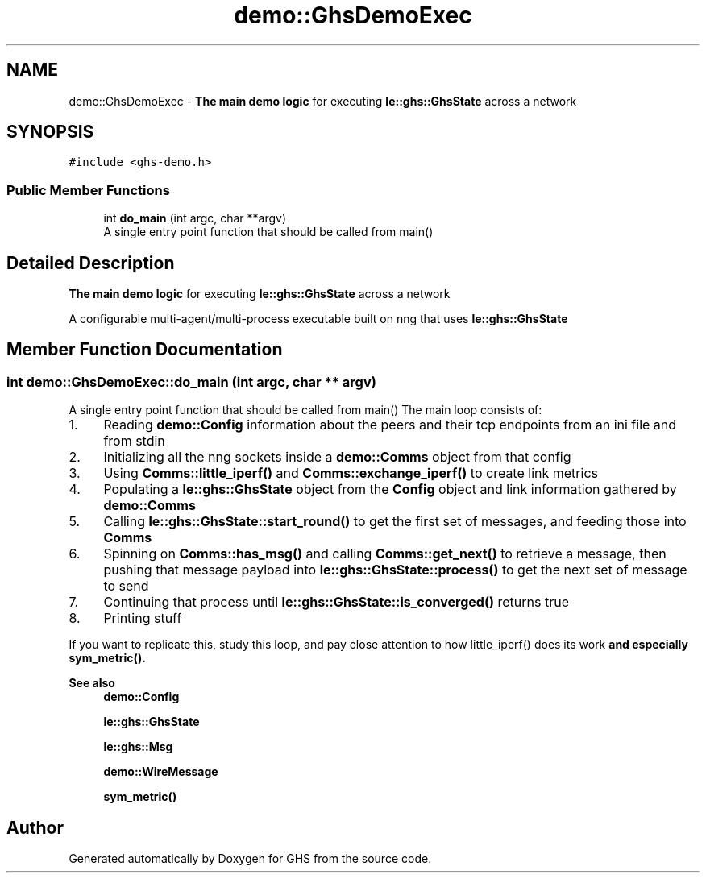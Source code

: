 .TH "demo::GhsDemoExec" 3 "Mon Jun 6 2022" "GHS" \" -*- nroff -*-
.ad l
.nh
.SH NAME
demo::GhsDemoExec \- \fBThe main demo logic\fP for executing \fBle::ghs::GhsState\fP across a network  

.SH SYNOPSIS
.br
.PP
.PP
\fC#include <ghs\-demo\&.h>\fP
.SS "Public Member Functions"

.in +1c
.ti -1c
.RI "int \fBdo_main\fP (int argc, char **argv)"
.br
.RI "A single entry point function that should be called from main() "
.in -1c
.SH "Detailed Description"
.PP 
\fBThe main demo logic\fP for executing \fBle::ghs::GhsState\fP across a network 

A configurable multi-agent/multi-process executable built on nng that uses \fBle::ghs::GhsState\fP 
.SH "Member Function Documentation"
.PP 
.SS "int demo::GhsDemoExec::do_main (int argc, char ** argv)"

.PP
A single entry point function that should be called from main() The main loop consists of:
.PP
.IP "1." 4
Reading \fBdemo::Config\fP information about the peers and their tcp endpoints from an ini file and from stdin
.IP "2." 4
Initializing all the nng sockets inside a \fBdemo::Comms\fP object from that config
.IP "3." 4
Using \fBComms::little_iperf()\fP and \fBComms::exchange_iperf()\fP to create link metrics
.IP "4." 4
Populating a \fBle::ghs::GhsState\fP object from the \fBConfig\fP object and link information gathered by \fBdemo::Comms\fP
.IP "5." 4
Calling \fBle::ghs::GhsState::start_round()\fP to get the first set of messages, and feeding those into \fBComms\fP
.IP "6." 4
Spinning on \fBComms::has_msg()\fP and calling \fBComms::get_next()\fP to retrieve a message, then pushing that message payload into \fBle::ghs::GhsState::process()\fP to get the next set of message to send
.IP "7." 4
Continuing that process until \fBle::ghs::GhsState::is_converged()\fP returns true
.IP "8." 4
Printing stuff
.PP
.PP
If you want to replicate this, study this loop, and pay close attention to how little_iperf() does its work \fBand especially \fBsym_metric()\fP\fP\&.
.PP
\fBSee also\fP
.RS 4
\fBdemo::Config\fP 
.PP
\fBle::ghs::GhsState\fP 
.PP
\fBle::ghs::Msg\fP 
.PP
\fBdemo::WireMessage\fP 
.PP
\fBsym_metric()\fP 
.RE
.PP


.SH "Author"
.PP 
Generated automatically by Doxygen for GHS from the source code\&.
